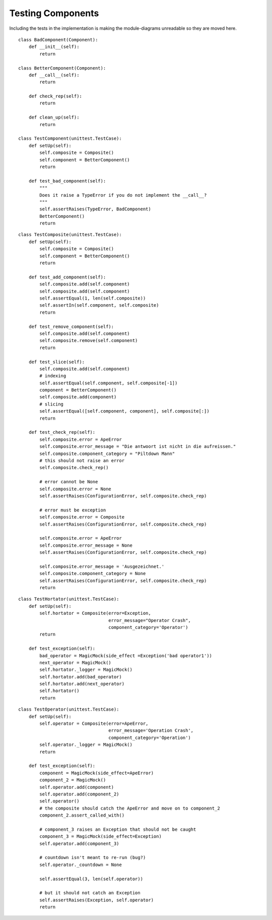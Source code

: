 Testing Components
==================

Including the tests in the implementation is making the module-diagrams unreadable so they are moved here.

::

    class BadComponent(Component):
        def __init__(self):
            return
    
    class BetterComponent(Component):
        def __call__(self):
            return
    
        def check_rep(self):
            return
    
        def clean_up(self):
            return
    
    class TestComponent(unittest.TestCase):
        def setUp(self):
            self.composite = Composite()
            self.component = BetterComponent()
            return
        
        def test_bad_component(self):
            """
            Does it raise a TypeError if you do not implement the __call__?
            """
            self.assertRaises(TypeError, BadComponent)
            BetterComponent()
            return
    

::

    class TestComposite(unittest.TestCase):
        def setUp(self):
            self.composite = Composite()
            self.component = BetterComponent()
            return
        
        def test_add_component(self):
            self.composite.add(self.component)
            self.composite.add(self.component)
            self.assertEqual(1, len(self.composite))
            self.assertIn(self.component, self.composite)
            return
    
        def test_remove_component(self):
            self.composite.add(self.component)
            self.composite.remove(self.component)
            return
    
        def test_slice(self):
            self.composite.add(self.component)
            # indexing
            self.assertEqual(self.component, self.composite[-1])
            component = BetterComponent()
            self.composite.add(component)
            # slicing
            self.assertEqual([self.component, component], self.composite[:])
            return
    
        def test_check_rep(self):
            self.composite.error = ApeError
            self.composite.error_message = "Die antwoort ist nicht in die aufreissen."
            self.composite.component_category = "Piltdown Mann"
            # this should not raise an error
            self.composite.check_rep()
    
            # error cannot be None
            self.composite.error = None
            self.assertRaises(ConfigurationError, self.composite.check_rep)
    
            # error must be exception
            self.composite.error = Composite
            self.assertRaises(ConfigurationError, self.composite.check_rep)
    
            self.composite.error = ApeError
            self.composite.error_message = None
            self.assertRaises(ConfigurationError, self.composite.check_rep)
    
            self.composite.error_message = 'Ausgezeichnet.'
            self.composite.component_category = None
            self.assertRaises(ConfigurationError, self.composite.check_rep)
            return
    
    

::

    class TestHortator(unittest.TestCase):
        def setUp(self):
            self.hortator = Composite(error=Exception,
                                      error_message="Operator Crash",
                                      component_category='Operator')
            return
    
        def test_exception(self):
            bad_operator = MagicMock(side_effect =Exception('bad operator1'))        
            next_operator = MagicMock()
            self.hortator._logger = MagicMock()
            self.hortator.add(bad_operator)
            self.hortator.add(next_operator)
            self.hortator()
            return
    

::

    class TestOperator(unittest.TestCase):
        def setUp(self):
            self.operator = Composite(error=ApeError,
                                      error_message='Operation Crash',
                                      component_category='Operation')
            self.operator._logger = MagicMock()
            return
    
        def test_exception(self):
            component = MagicMock(side_effect=ApeError)
            component_2 = MagicMock()
            self.operator.add(component)
            self.operator.add(component_2)
            self.operator()
            # the composite should catch the ApeError and move on to component_2
            component_2.assert_called_with()
    
            # component_3 raises an Exception that should not be caught
            component_3 = MagicMock(side_effect=Exception)
            self.operator.add(component_3)
    
            # countdown isn't meant to re-run (bug?)
            self.operator._countdown = None
    
            self.assertEqual(3, len(self.operator))
            
            # but it should not catch an Exception
            self.assertRaises(Exception, self.operator)
            return
    




.. autosummary::
   :toctree: api

   TestComponent.test_bad_component


